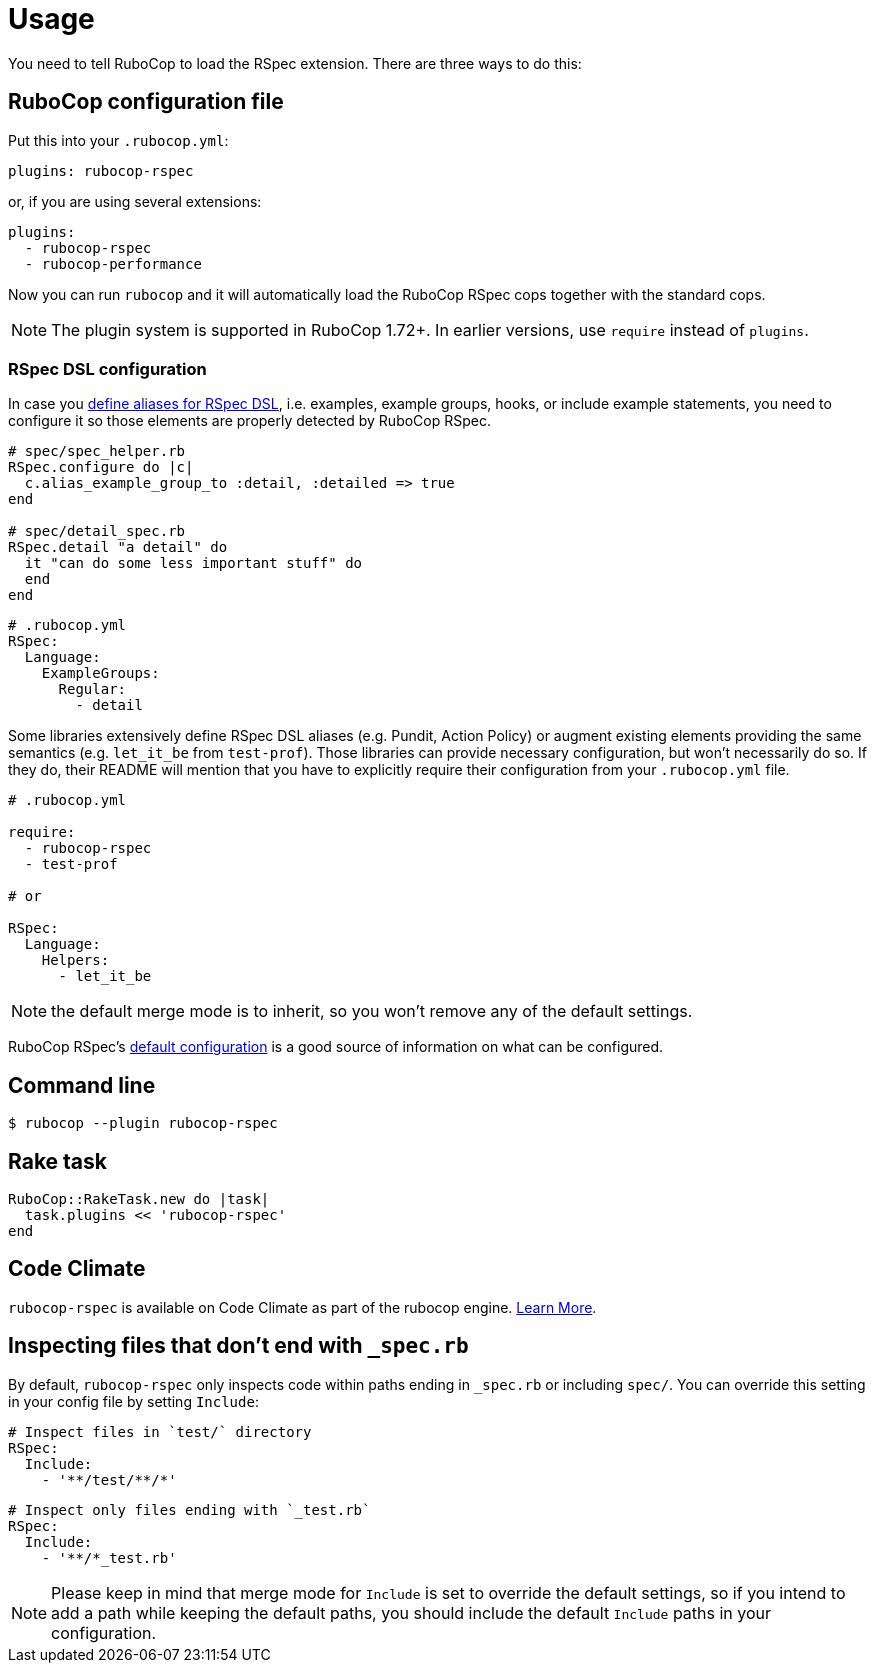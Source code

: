 = Usage

You need to tell RuboCop to load the RSpec extension.
There are three ways to do this:

== RuboCop configuration file

Put this into your `.rubocop.yml`:

----
plugins: rubocop-rspec
----

or, if you are using several extensions:

----
plugins:
  - rubocop-rspec
  - rubocop-performance
----

Now you can run `rubocop` and it will automatically load the RuboCop RSpec
cops together with the standard cops.

NOTE: The plugin system is supported in RuboCop 1.72+. In earlier versions, use `require` instead of `plugins`.

=== RSpec DSL configuration

In case you https://github.com/rspec/rspec-core/blob/b0d0843a285693c64cdbe0c85726db155b46047e/lib/rspec/core/configuration.rb#L1122[define aliases for RSpec DSL], i.e. examples, example groups, hooks, or include example statements, you need to configure it so those elements are properly detected by RuboCop RSpec.

[source,ruby]
----
# spec/spec_helper.rb
RSpec.configure do |c|
  c.alias_example_group_to :detail, :detailed => true
end

# spec/detail_spec.rb
RSpec.detail "a detail" do
  it "can do some less important stuff" do
  end
end
----

[source,yaml]
----
# .rubocop.yml
RSpec:
  Language:
    ExampleGroups:
      Regular:
        - detail
----

Some libraries extensively define RSpec DSL aliases (e.g. Pundit, Action Policy) or augment existing elements providing the same semantics (e.g. `let_it_be` from `test-prof`).
Those libraries can provide necessary configuration, but won't necessarily do so.
If they do, their README will mention that you have to explicitly require their configuration from your `.rubocop.yml` file.

[source,yaml]
----
# .rubocop.yml

require:
  - rubocop-rspec
  - test-prof

# or

RSpec:
  Language:
    Helpers:
      - let_it_be
----

NOTE: the default merge mode is to inherit, so you won't remove any of the default settings.

RuboCop RSpec's https://github.com/rubocop/rubocop-rspec/blob/a43424527c09fae2e6ddb133f4b2988f6c46bb2e/config/default.yml#L6[default configuration] is a good source of information on what can be configured.

== Command line

[source,bash]
----
$ rubocop --plugin rubocop-rspec
----

== Rake task

[source,ruby]
----
RuboCop::RakeTask.new do |task|
  task.plugins << 'rubocop-rspec'
end
----

== Code Climate

`rubocop-rspec` is available on Code Climate as part of the rubocop engine. https://codeclimate.com/changelog/55a433bbe30ba00852000fac[Learn More].

== Inspecting files that don't end with `_spec.rb`

By default, `rubocop-rspec` only inspects code within paths ending in `_spec.rb` or including `spec/`. You can override this setting in your config file by setting `Include`:

[source,yaml]
----
# Inspect files in `test/` directory
RSpec:
  Include:
    - '**/test/**/*'
----

[source,yaml]
----
# Inspect only files ending with `_test.rb`
RSpec:
  Include:
    - '**/*_test.rb'
----

NOTE: Please keep in mind that merge mode for `Include` is set to override the default settings, so if you intend to add a path while keeping the default paths, you should include the default `Include` paths in your configuration.

